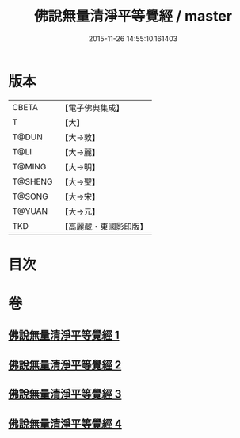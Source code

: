 #+TITLE: 佛說無量清淨平等覺經 / master
#+DATE: 2015-11-26 14:55:10.161403
* 版本
 |     CBETA|【電子佛典集成】|
 |         T|【大】     |
 |     T@DUN|【大→敦】   |
 |      T@LI|【大→麗】   |
 |    T@MING|【大→明】   |
 |   T@SHENG|【大→聖】   |
 |    T@SONG|【大→宋】   |
 |    T@YUAN|【大→元】   |
 |       TKD|【高麗藏・東國影印版】|

* 目次
* 卷
** [[file:KR6f0061_001.txt][佛說無量清淨平等覺經 1]]
** [[file:KR6f0061_002.txt][佛說無量清淨平等覺經 2]]
** [[file:KR6f0061_003.txt][佛說無量清淨平等覺經 3]]
** [[file:KR6f0061_004.txt][佛說無量清淨平等覺經 4]]
